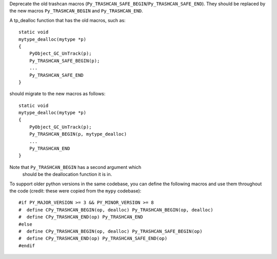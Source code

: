 Deprecate the old trashcan macros (``Py_TRASHCAN_SAFE_BEGIN``/``Py_TRASHCAN_SAFE_END``). They should be replaced by the new macros ``Py_TRASHCAN_BEGIN`` and ``Py_TRASHCAN_END``.

A tp_dealloc function that has the old macros, such as::

   static void
   mytype_dealloc(mytype *p)
   {
       PyObject_GC_UnTrack(p);
       Py_TRASHCAN_SAFE_BEGIN(p);
       ...
       Py_TRASHCAN_SAFE_END
   }

should migrate to the new macros as follows::

   static void
   mytype_dealloc(mytype *p)
   {
       PyObject_GC_UnTrack(p);
       Py_TRASHCAN_BEGIN(p, mytype_dealloc)
       ...
       Py_TRASHCAN_END
   }

Note that ``Py_TRASHCAN_BEGIN`` has a second argument which
 should be the deallocation function it is in.

To support older python versions in the same codebase, you
can define the following macros and use them throughout
the code (credit: these were copied from the ``mypy`` codebase)::

   #if PY_MAJOR_VERSION >= 3 && PY_MINOR_VERSION >= 8
   #  define CPy_TRASHCAN_BEGIN(op, dealloc) Py_TRASHCAN_BEGIN(op, dealloc)
   #  define CPy_TRASHCAN_END(op) Py_TRASHCAN_END
   #else
   #  define CPy_TRASHCAN_BEGIN(op, dealloc) Py_TRASHCAN_SAFE_BEGIN(op)
   #  define CPy_TRASHCAN_END(op) Py_TRASHCAN_SAFE_END(op)
   #endif

